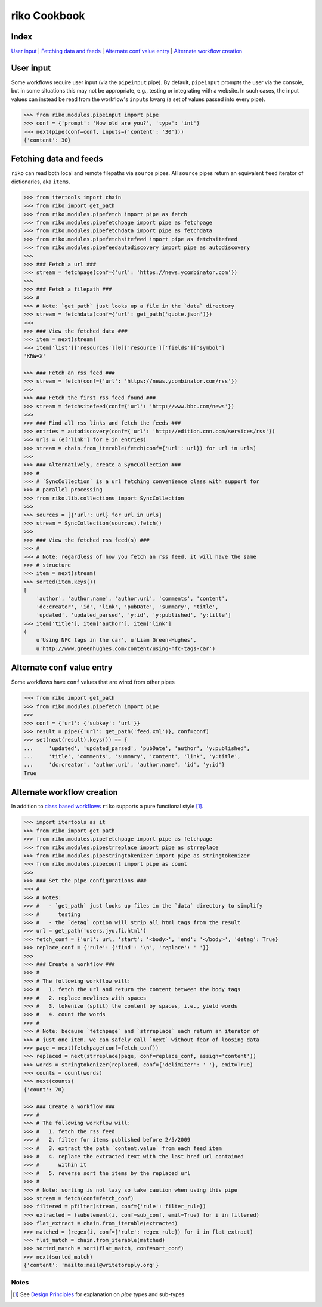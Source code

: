 riko Cookbook
=============

Index
-----

`User input`_ | `Fetching data and feeds`_ | `Alternate conf value entry`_ | `Alternate workflow creation`_

User input
----------

Some workflows require user input (via the ``pipeinput`` pipe). By default,
``pipeinput`` prompts the user via the console, but in some situations this may
not be appropriate, e.g., testing or integrating with a website. In such cases,
the input values can instead be read from the workflow's ``inputs`` kwarg (a
set of values passed into every pipe).

.. code-block:: python

    >>> from riko.modules.pipeinput import pipe
    >>> conf = {'prompt': 'How old are you?', 'type': 'int'}
    >>> next(pipe(conf=conf, inputs={'content': '30'}))
    {'content': 30}

Fetching data and feeds
-----------------------

``riko`` can read both local and remote filepaths via ``source`` pipes. All ``source``
pipes return an equivalent ``feed`` iterator of dictionaries,
aka ``items``.

.. code-block:: python

    >>> from itertools import chain
    >>> from riko import get_path
    >>> from riko.modules.pipefetch import pipe as fetch
    >>> from riko.modules.pipefetchpage import pipe as fetchpage
    >>> from riko.modules.pipefetchdata import pipe as fetchdata
    >>> from riko.modules.pipefetchsitefeed import pipe as fetchsitefeed
    >>> from riko.modules.pipefeedautodiscovery import pipe as autodiscovery
    >>>
    >>> ### Fetch a url ###
    >>> stream = fetchpage(conf={'url': 'https://news.ycombinator.com'})
    >>>
    >>> ### Fetch a filepath ###
    >>> #
    >>> # Note: `get_path` just looks up a file in the `data` directory
    >>> stream = fetchdata(conf={'url': get_path('quote.json')})
    >>>
    >>> ### View the fetched data ###
    >>> item = next(stream)
    >>> item['list']['resources'][0]['resource']['fields']['symbol']
    'KRW=X'

    >>> ### Fetch an rss feed ###
    >>> stream = fetch(conf={'url': 'https://news.ycombinator.com/rss'})
    >>>
    >>> ### Fetch the first rss feed found ###
    >>> stream = fetchsitefeed(conf={'url': 'http://www.bbc.com/news'})
    >>>
    >>> ### Find all rss links and fetch the feeds ###
    >>> entries = autodiscovery(conf={'url': 'http://edition.cnn.com/services/rss'})
    >>> urls = (e['link'] for e in entries)
    >>> stream = chain.from_iterable(fetch(conf={'url': url}) for url in urls)
    >>>
    >>> ### Alternatively, create a SyncCollection ###
    >>> #
    >>> # `SyncCollection` is a url fetching convenience class with support for
    >>> # parallel processing
    >>> from riko.lib.collections import SyncCollection
    >>>
    >>> sources = [{'url': url} for url in urls]
    >>> stream = SyncCollection(sources).fetch()
    >>>
    >>> ### View the fetched rss feed(s) ###
    >>> #
    >>> # Note: regardless of how you fetch an rss feed, it will have the same
    >>> # structure
    >>> item = next(stream)
    >>> sorted(item.keys())
    [
        'author', 'author.name', 'author.uri', 'comments', 'content',
        'dc:creator', 'id', 'link', 'pubDate', 'summary', 'title',
        'updated', 'updated_parsed', 'y:id', 'y:published', 'y:title']
    >>> item['title'], item['author'], item['link']
    (
        u'Using NFC tags in the car', u'Liam Green-Hughes',
        u'http://www.greenhughes.com/content/using-nfc-tags-car')


Alternate ``conf`` value entry
------------------------------

Some workflows have ``conf`` values that are wired from other pipes

.. code-block:: python

    >>> from riko import get_path
    >>> from riko.modules.pipefetch import pipe
    >>>
    >>> conf = {'url': {'subkey': 'url'}}
    >>> result = pipe({'url': get_path('feed.xml')}, conf=conf)
    >>> set(next(result).keys()) == {
    ...     'updated', 'updated_parsed', 'pubDate', 'author', 'y:published',
    ...     'title', 'comments', 'summary', 'content', 'link', 'y:title',
    ...     'dc:creator', 'author.uri', 'author.name', 'id', 'y:id'}
    True

Alternate workflow creation
---------------------------

In addition to `class based workflows`_ ``riko`` supports a pure functional
style [#]_.

.. code-block:: python

    >>> import itertools as it
    >>> from riko import get_path
    >>> from riko.modules.pipefetchpage import pipe as fetchpage
    >>> from riko.modules.pipestrreplace import pipe as strreplace
    >>> from riko.modules.pipestringtokenizer import pipe as stringtokenizer
    >>> from riko.modules.pipecount import pipe as count
    >>>
    >>> ### Set the pipe configurations ###
    >>> #
    >>> # Notes:
    >>> #   - `get_path` just looks up files in the `data` directory to simplify
    >>> #      testing
    >>> #   - the `detag` option will strip all html tags from the result
    >>> url = get_path('users.jyu.fi.html')
    >>> fetch_conf = {'url': url, 'start': '<body>', 'end': '</body>', 'detag': True}
    >>> replace_conf = {'rule': {'find': '\n', 'replace': ' '}}
    >>>
    >>> ### Create a workflow ###
    >>> #
    >>> # The following workflow will:
    >>> #   1. fetch the url and return the content between the body tags
    >>> #   2. replace newlines with spaces
    >>> #   3. tokenize (split) the content by spaces, i.e., yield words
    >>> #   4. count the words
    >>> #
    >>> # Note: because `fetchpage` and `strreplace` each return an iterator of
    >>> # just one item, we can safely call `next` without fear of loosing data
    >>> page = next(fetchpage(conf=fetch_conf))
    >>> replaced = next(strreplace(page, conf=replace_conf, assign='content'))
    >>> words = stringtokenizer(replaced, conf={'delimiter': ' '}, emit=True)
    >>> counts = count(words)
    >>> next(counts)
    {'count': 70}

    >>> ### Create a workflow ###
    >>> #
    >>> # The following workflow will:
    >>> #   1. fetch the rss feed
    >>> #   2. filter for items published before 2/5/2009
    >>> #   3. extract the path `content.value` from each feed item
    >>> #   4. replace the extracted text with the last href url contained
    >>> #      within it
    >>> #   5. reverse sort the items by the replaced url
    >>> #
    >>> # Note: sorting is not lazy so take caution when using this pipe
    >>> stream = fetch(conf=fetch_conf)
    >>> filtered = pfilter(stream, conf={'rule': filter_rule})
    >>> extracted = (subelement(i, conf=sub_conf, emit=True) for i in filtered)
    >>> flat_extract = chain.from_iterable(extracted)
    >>> matched = (regex(i, conf={'rule': regex_rule}) for i in flat_extract)
    >>> flat_match = chain.from_iterable(matched)
    >>> sorted_match = sort(flat_match, conf=sort_conf)
    >>> next(sorted_match)
    {'content': 'mailto:mail@writetoreply.org'}

Notes
^^^^^

.. [#] See `Design Principles`_ for explanation on `pipe` types and sub-types

.. _Design Principles: https://github.com/nerevu/riko/blob/master/README.rst#design-principles
.. _class based workflows: https://github.com/reubano/riko/blob/master/README.rst#synchronous-processing
